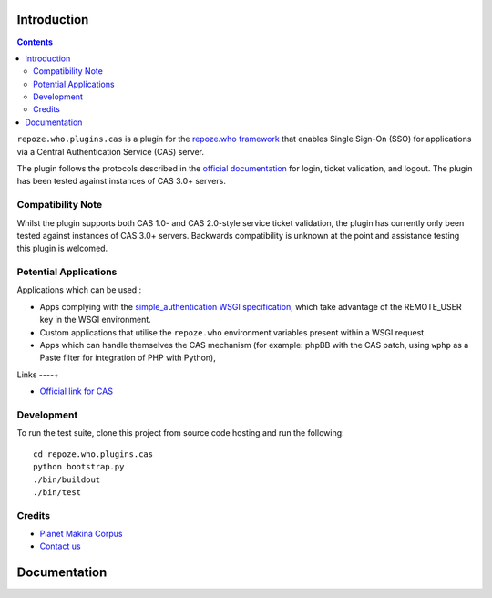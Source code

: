 Introduction
============

.. contents::

``repoze.who.plugins.cas`` is a plugin for the `repoze.who framework
<http://docs.repoze.org/who/>`_ that enables Single Sign-On (SSO)
for applications via a Central Authentication Service (CAS) server.

.. image:: https://secure.travis-ci.org/kiorky/repoze.who.plugins.cas.png
    :target: http://travis-ci.org/kiorky/repoze.who.plugins.cas


The plugin follows the protocols described
in the `official documentation <http://www.jasig.org/cas/protocol>`_ for
login, ticket validation, and logout. The plugin has been tested against
instances of CAS 3.0+ servers.

Compatibility Note
------------------

Whilst the plugin supports both CAS 1.0- and CAS 2.0-style service ticket
validation, the plugin has currently only been tested against instances of
CAS 3.0+ servers.  Backwards compatibility is unknown at the point and
assistance testing this plugin is welcomed.

Potential Applications
----------------------

Applications which can be used :

- Apps complying with the `simple_authentication WSGI specification
  <http://wsgi.org/wsgi/Specifications/simple_authentication>`_, which take
  advantage of the REMOTE_USER key in the WSGI environment.
- Custom applications that utilise the ``repoze.who`` environment
  variables present within a WSGI request.
- Apps which can handle themselves the CAS mechanism (for example: phpBB
  with the CAS patch, using ``wphp`` as a Paste filter for integration of
  PHP with Python),

Links
----+

- `Official link for CAS <http://www.jasig.org/cas>`_

Development
-----------

To run the test suite, clone this project from source code hosting and
run the following::

    cd repoze.who.plugins.cas
    python bootstrap.py
    ./bin/buildout
    ./bin/test

Credits
-------

|makinacom|_

* `Planet Makina Corpus <http://www.makina-corpus.org>`_
* `Contact us <mailto:python@makina-corpus.org>`_

.. |makinacom| image:: http://depot.makina-corpus.org/public/logo.gif
.. _makinacom:  http://www.makina-corpus.com


Documentation
=============



